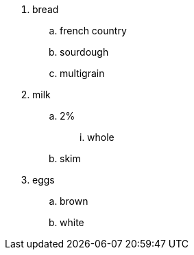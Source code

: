 . bread
.. french country
.. sourdough
.. multigrain
. milk
.. 2%
... whole
.. skim
. eggs
.. brown
.. white
